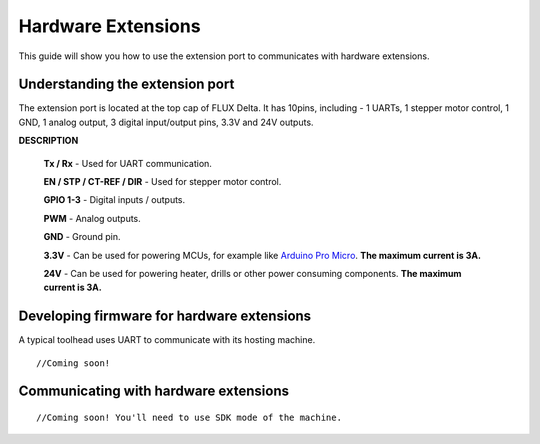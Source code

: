 Hardware Extensions
=================================
This guide will show you how to use the extension port to communicates with hardware extensions.

Understanding the extension port
++++++++++++++++++++++++
The extension port is located at the top cap of FLUX Delta. It has 10pins, including - 1 UARTs, 1 stepper motor control, 1 GND, 1 analog output, 3 digital input/output pins, 3.3V and 24V outputs. 

.. image:: toolhead/extension_port.png

**DESCRIPTION**

	**Tx / Rx** - Used for UART communication.

	**EN / STP / CT-REF / DIR** - Used for stepper motor control.

	**GPIO 1-3** - Digital inputs / outputs.

	**PWM** - Analog outputs.

	**GND** - Ground pin.

	**3.3V** - Can be used for powering MCUs, for example like `Arduino Pro Micro <https://www.sparkfun.com/products/12587>`_. **The maximum current is 3A.**

	**24V** - Can be used for powering heater, drills or other power consuming components. **The maximum current is 3A.**



Developing firmware for hardware extensions
++++++++++++++++++++++++
A typical toolhead uses UART to communicate with its hosting machine. 
::
	//Coming soon!

Communicating with hardware extensions
++++++++++++++++++++++++
::

	//Coming soon! You'll need to use SDK mode of the machine.